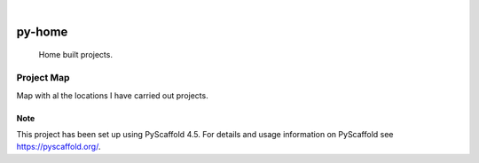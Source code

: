 .. These are examples of badges you might want to add to your README:
   please update the URLs accordingly

    .. image:: https://api.cirrus-ci.com/github/<USER>/py-home.svg?branch=main
        :alt: Built Status
        :target: https://cirrus-ci.com/github/<USER>/py-home
    .. image:: https://readthedocs.org/projects/py-home/badge/?version=latest
        :alt: ReadTheDocs
        :target: https://py-home.readthedocs.io/en/stable/
    .. image:: https://img.shields.io/coveralls/github/<USER>/py-home/main.svg
        :alt: Coveralls
        :target: https://coveralls.io/r/<USER>/py-home
    .. image:: https://img.shields.io/pypi/v/py-home.svg
        :alt: PyPI-Server
        :target: https://pypi.org/project/py-home/
    .. image:: https://img.shields.io/conda/vn/conda-forge/py-home.svg
        :alt: Conda-Forge
        :target: https://anaconda.org/conda-forge/py-home
    .. image:: https://pepy.tech/badge/py-home/month
        :alt: Monthly Downloads
        :target: https://pepy.tech/project/py-home
    .. image:: https://img.shields.io/twitter/url/http/shields.io.svg?style=social&label=Twitter
        :alt: Twitter
        :target: https://twitter.com/py-home

.. image:: https://img.shields.io/badge/-PyScaffold-005CA0?logo=pyscaffold
    :alt: Project generated with PyScaffold
    :target: https://pyscaffold.org/

|

=======
py-home
=======


    Home built projects.


Project Map
-----------
Map with al the locations I have carried out projects.

.. image:: ./src/py-home/img/readme.png
    :align: center

.. _pyscaffold-notes:

Note
====

This project has been set up using PyScaffold 4.5. For details and usage
information on PyScaffold see https://pyscaffold.org/.
